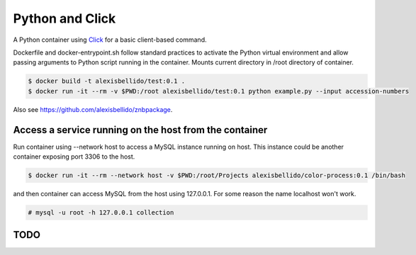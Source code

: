 Python and Click
========================================

A Python container using `Click <http://click.pocoo.org/5/>`_ for a basic client-based command.

Dockerfile and docker-entrypoint.sh follow standard practices to activate the Python virtual environment and allow passing arguments to Python script running in the container. Mounts current directory in /root directory of container.

.. code-block:: bash

  $ docker build -t alexisbellido/test:0.1 .
  $ docker run -it --rm -v $PWD:/root alexisbellido/test:0.1 python example.py --input accession-numbers

Also see `<https://github.com/alexisbellido/znbpackage>`_.

Access a service running on the host from the container
------------------------------------------------------------------------

Run container using --network host to access a MySQL instance running on host. This instance could be another container exposing port 3306 to the host.

.. code-block:: bash

  $ docker run -it --rm --network host -v $PWD:/root/Projects alexisbellido/color-process:0.1 /bin/bash

and then container can access MySQL from the host using 127.0.0.1. For some reason the name localhost won't work.

.. code-block:: bash

  # mysql -u root -h 127.0.0.1 collection

TODO
--------------------------------------------------
